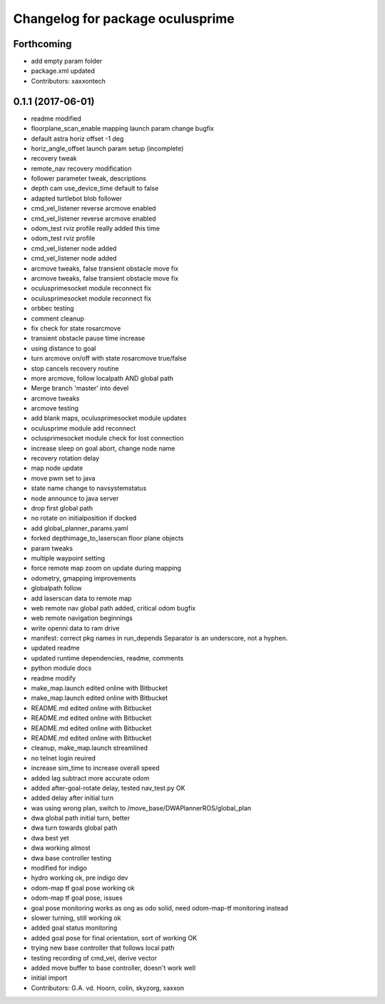 ^^^^^^^^^^^^^^^^^^^^^^^^^^^^^^^^^
Changelog for package oculusprime
^^^^^^^^^^^^^^^^^^^^^^^^^^^^^^^^^

Forthcoming
-----------
* add empty param folder
* package.xml updated
* Contributors: xaxxontech

0.1.1 (2017-06-01)
------------------
* readme modified
* floorplane_scan_enable mapping launch param change bugfix
* default astra horiz offset -1 deg
* horiz_angle_offset launch param setup (incomplete)
* recovery tweak
* remote_nav recovery modification
* follower parameter tweak, descriptions
* depth cam use_device_time default to false
* adapted turtlebot blob follower
* cmd_vel_listener reverse arcmove enabled
* cmd_vel_listener reverse arcmove enabled
* odom_test rviz profile really added this time
* odom_test rviz profile
* cmd_vel_listener node added
* cmd_vel_listener node added
* arcmove tweaks, false transient obstacle move fix
* arcmove tweaks, false transient obstacle move fix
* oculusprimesocket module reconnect fix
* oculusprimesocket module reconnect fix
* orbbec testing
* comment cleanup
* fix check for state rosarcmove
* transient obstacle pause time increase
* using distance to goal
* turn arcmove on/off with state rosarcmove true/false
* stop cancels recovery routine
* more arcmove, follow localpath AND global path
* Merge branch 'master' into devel
* arcmove tweaks
* arcmove testing
* add blank maps, oculusprimesocket module updates
* oculusprime module add reconnect
* oclusprimesocket module check for lost connection
* increase sleep on goal abort, change node name
* recovery rotation delay
* map node update
* move pwm set to java
* state name change to navsystemstatus
* node announce to java server
* drop first global path
* no rotate on initialposition if docked
* add global_planner_params.yaml
* forked depthimage_to_laserscan floor plane objects
* param tweaks
* multiple waypoint setting
* force remote map zoom on update during mapping
* odometry, gmapping improvements
* globalpath follow
* add laserscan data to remote map
* web remote nav global path added, critical odom bugfix
* web remote navigation beginnings
* write openni data to ram drive
* manifest: correct pkg names in run_depends
  Separator is an underscore, not a hyphen.
* updated readme
* updated runtime dependencies, readme, comments
* python module docs
* readme modify
* make_map.launch edited online with Bitbucket
* make_map.launch edited online with Bitbucket
* README.md edited online with Bitbucket
* README.md edited online with Bitbucket
* README.md edited online with Bitbucket
* README.md edited online with Bitbucket
* cleanup, make_map.launch streamlined
* no telnet login reuired
* increase sim_time to increase overall speed
* added lag subtract more accurate odom
* added after-goal-rotate delay, tested nav_test.py OK
* added delay after initial turn
* was using wrong plan, switch to /move_base/DWAPlannerROS/global_plan
* dwa global path initial turn, better
* dwa turn towards global path
* dwa best yet
* dwa working almost
* dwa base controller testing
* modified for indigo
* hydro working ok, pre indigo dev
* odom-map tf goal pose working ok
* odom-map tf goal pose, issues
* goal pose monitoring works as ong as odo solid, need odom-map-tf monitoring instead
* slower turning, still working ok
* added goal status monitoring
* added goal pose for final orientation, sort of working OK
* trying new base controller that follows local path
* testing recording of cmd_vel, derive vector
* added move buffer to base controller, doesn't work well
* initial import
* Contributors: G.A. vd. Hoorn, colin, skyzorg, xaxxon
